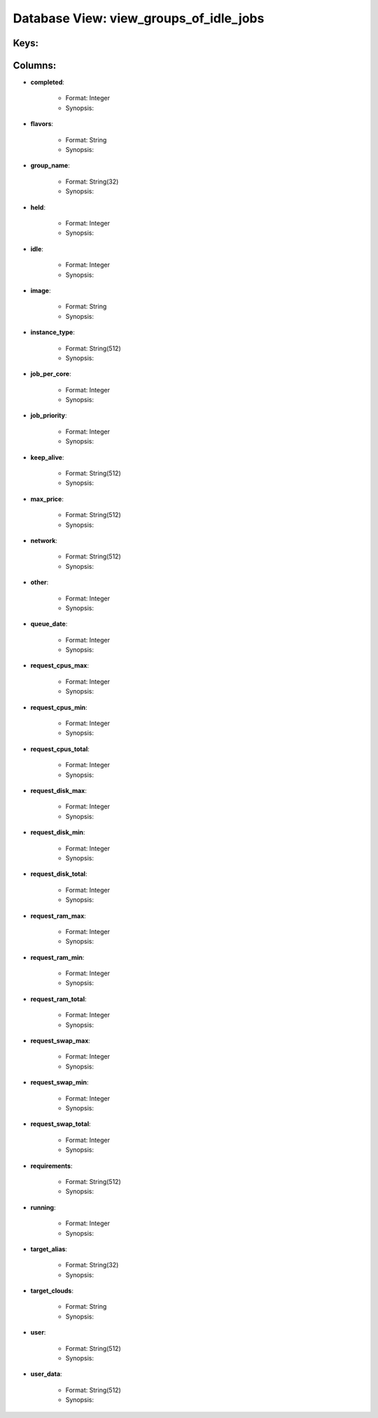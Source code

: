 .. File generated by /opt/cloudscheduler/utilities/schema_doc - DO NOT EDIT
..
.. To modify the contents of this file:
..   1. edit the template file ".../cloudscheduler/docs/schema_doc/views/view_groups_of_idle_jobs.yaml"
..   2. run the utility ".../cloudscheduler/utilities/schema_doc"
..

Database View: view_groups_of_idle_jobs
=======================================



Keys:
^^^^^^^^


Columns:
^^^^^^^^

* **completed**:

   * Format: Integer
   * Synopsis:

* **flavors**:

   * Format: String
   * Synopsis:

* **group_name**:

   * Format: String(32)
   * Synopsis:

* **held**:

   * Format: Integer
   * Synopsis:

* **idle**:

   * Format: Integer
   * Synopsis:

* **image**:

   * Format: String
   * Synopsis:

* **instance_type**:

   * Format: String(512)
   * Synopsis:

* **job_per_core**:

   * Format: Integer
   * Synopsis:

* **job_priority**:

   * Format: Integer
   * Synopsis:

* **keep_alive**:

   * Format: String(512)
   * Synopsis:

* **max_price**:

   * Format: String(512)
   * Synopsis:

* **network**:

   * Format: String(512)
   * Synopsis:

* **other**:

   * Format: Integer
   * Synopsis:

* **queue_date**:

   * Format: Integer
   * Synopsis:

* **request_cpus_max**:

   * Format: Integer
   * Synopsis:

* **request_cpus_min**:

   * Format: Integer
   * Synopsis:

* **request_cpus_total**:

   * Format: Integer
   * Synopsis:

* **request_disk_max**:

   * Format: Integer
   * Synopsis:

* **request_disk_min**:

   * Format: Integer
   * Synopsis:

* **request_disk_total**:

   * Format: Integer
   * Synopsis:

* **request_ram_max**:

   * Format: Integer
   * Synopsis:

* **request_ram_min**:

   * Format: Integer
   * Synopsis:

* **request_ram_total**:

   * Format: Integer
   * Synopsis:

* **request_swap_max**:

   * Format: Integer
   * Synopsis:

* **request_swap_min**:

   * Format: Integer
   * Synopsis:

* **request_swap_total**:

   * Format: Integer
   * Synopsis:

* **requirements**:

   * Format: String(512)
   * Synopsis:

* **running**:

   * Format: Integer
   * Synopsis:

* **target_alias**:

   * Format: String(32)
   * Synopsis:

* **target_clouds**:

   * Format: String
   * Synopsis:

* **user**:

   * Format: String(512)
   * Synopsis:

* **user_data**:

   * Format: String(512)
   * Synopsis:

